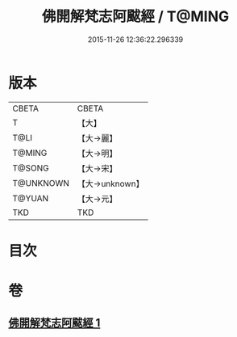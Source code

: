 #+TITLE: 佛開解梵志阿颰經 / T@MING
#+DATE: 2015-11-26 12:36:22.296339
* 版本
 |     CBETA|CBETA   |
 |         T|【大】     |
 |      T@LI|【大→麗】   |
 |    T@MING|【大→明】   |
 |    T@SONG|【大→宋】   |
 | T@UNKNOWN|【大→unknown】|
 |    T@YUAN|【大→元】   |
 |       TKD|TKD     |

* 目次
* 卷
** [[file:KR6a0020_001.txt][佛開解梵志阿颰經 1]]

